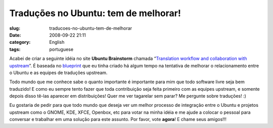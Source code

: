 Traduções no Ubuntu: tem de melhorar!
#######################################
:slug: traducoes-no-ubuntu-tem-de-melhorar
:date: 2008-09-22 21:11
:category: English
:tags: portuguese

Acabei de criar a seguinte idéia no site **Ubuntu Brainstorm** chamada
“\ `Translation workflow and collaboration with
upstream <http://brainstorm.ubuntu.com/idea/13571/>`__\ ”. É baseada no
`blueprint <https://blueprints.launchpad.net/rosetta/+spec/translation-workflow-and-notification-system>`__
que eu tinha criado há algum tempo na tentativa de melhorar o
relacionamento entre o Ubuntu e as equipes de traduções upstream.

|image0|

Todo mundo que me conhece sabe o quanto importante é importante para mim
que todo software livre seja bem traduzido! E como eu sempre tento fazer
que toda contribuição seja feita primeiro com as equipes upstream, e
somente depois disso tê-las aparecer em distribuições! Quer me ver
tagarelar sem parar? Me pergunte sobre traduções! :)

Eu gostaria de pedir para que todo mundo que deseja ver um melhor
processo de integração entre o Ubuntu e projetos upstream como o GNOME,
KDE, XFCE, Openbox, etc para votar na minha idéia e me ajude a colocar o
pessoal para conversar e trabalhar em uma solução para este assunto. Por
favor, vote **agora**! E chame seus amigos!!!

.. |image0| image:: http://brainstorm.ubuntu.com/idea/13571/image/1/
   :target: http://brainstorm.ubuntu.com/idea/13571/
